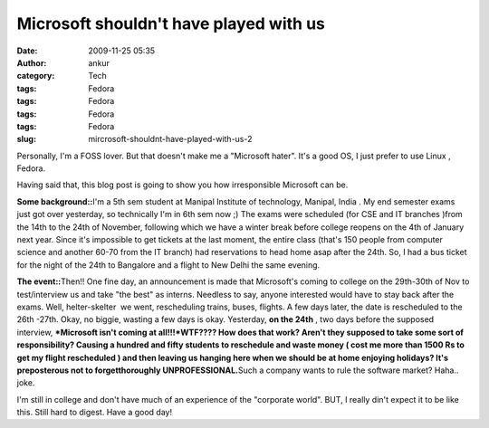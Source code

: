 Microsoft shouldn't have played with us
#######################################
:date: 2009-11-25 05:35
:author: ankur
:category: Tech
:tags: Fedora
:tags: Fedora
:tags: Fedora
:tags: Fedora
:slug: mircrosoft-shouldnt-have-played-with-us-2

Personally, I'm a FOSS lover. But that doesn't make me a "Microsoft
hater". It's a good OS, I just prefer to use Linux , Fedora.

Having said that, this blog post is going to show you how irresponsible
Microsoft can be.

**Some background::**\ I'm a 5th sem student at Manipal Institute of
technology, Manipal, India . My end semester exams just got over
yesterday, so technically I'm in 6th sem now ;) The exams were scheduled
(for CSE and IT branches )from the 14th to the 24th of November,
following which we have a winter break before college reopens on the 4th
of January next year. Since it's impossible to get tickets at the last
moment, the entire class (that's 150 people from computer science and
another 60-70 from the IT branch) had reservations to head home asap
after the 24th. So, I had a bus ticket for the night of the 24th to
Bangalore and a flight to New Delhi the same evening.

**The event::**\ Then!! One fine day, an announcement is made that
Microsoft's coming to college on the 29th-30th of Nov to test/interview
us and take "the best" as interns. Needless to say, anyone interested
would have to stay back after the exams. Well, helter-skelter  we went,
rescheduling trains, buses, flights. A few days later, the date is
rescheduled to the 26th -27th. Okay, no biggie, wasting a few days is
okay. Yesterday, **on the 24th** , two days before the supposed
interview, ***Microsoft isn't coming at all!!!*\ WTF???? How does that
work? Aren't they supposed to take some sort of responsibility? Causing
a hundred and fifty students to reschedule and waste money ( cost me
more than 1500 Rs to get my flight rescheduled ) and then leaving us
hanging here when we should be at home enjoying holidays? It's
preposterous not to forgetthoroughly UNPROFESSIONAL.**\ Such a company
wants to rule the software market? Haha.. joke.

I'm still in college and don't have much of an experience of the
"corporate world". BUT, I really din't expect it to be like this. Still
hard to digest. Have a good day!
